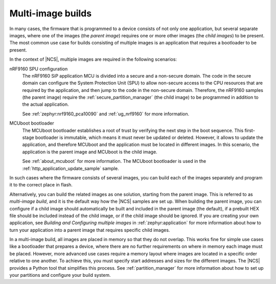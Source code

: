 .. _ug_multi_image:

Multi-image builds
##################

In many cases, the firmware that is programmed to a device consists of not only one application, but several separate images, where one of the images (the *parent image*) requires one or more other images (the *child images*) to be present.
The most common use case for builds consisting of multiple images is an application that requires a bootloader to be present.

In the context of |NCS|, multiple images are required in the following scenarios:

nRF9160 SPU configuration
   The nRF9160 SiP application MCU is divided into a secure and a non-secure domain.
   The code in the secure domain can configure the System Protection Unit (SPU) to allow non-secure access to the CPU resources that are required by the application, and then jump to the code in the non-secure domain.
   Therefore, the nRF9160 samples (the parent image) require the :ref:`secure_partition_manager` (the child image) to be programmed in addition to the actual application.

   See :ref:`zephyr:nrf9160_pca10090` and :ref:`ug_nrf9160` for more information.

MCUboot bootloader
   The MCUboot bootloader establishes a root of trust by verifying the next step in the boot sequence.
   This first-stage bootloader is immutable, which means it must never be updated or deleted.
   However, it allows to update the application, and therefore MCUboot and the application must be located in different images.
   In this scenario, the application is the parent image and MCUboot is the child image.

   See :ref:`about_mcuboot` for more information.
   The MCUboot bootloader is used in the :ref:`http_application_update_sample` sample.

In such cases where the firmware consists of several images, you can build each of the images separately and program it to the correct place in flash.

Alternatively, you can build the related images as one solution, starting from the parent image.
This is referred to as *multi-image build*, and it is the default way how the |NCS| samples are set up.
When building the parent image, you can configure if a child image should automatically be built and included in the parent image (the default), if a prebuilt HEX file should be included instead of the child image, or if the child image should be ignored.
If you are creating your own application, see *Building and Configuring multiple images* in :ref:`zephyr:application` for more information about how to turn your application into a parent image that requires specific child images.

In a multi-image build, all images are placed in memory so that they do not overlap.
This works fine for simple use cases like a bootloader that prepares a device, where there are no further requirements on where in memory each image must be placed.
However, more advanced use cases require a memory layout where images are located in a specific order relative to one another.
To achieve this, you must specify start addresses and sizes for the different images.
The |NCS| provides a Python tool that simplifies this process.
See :ref:`partition_manager` for more information about how to set up your partitions and configure your build system.
